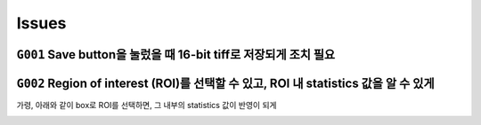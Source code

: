 Issues
======
``G001`` Save button을 눌렀을 때 16-bit tiff로 저장되게 조치 필요
--------------------------------------------------------------
    .. image:: images/0010_save_button.png
        :align: center


``G002`` Region of interest (ROI)를 선택할 수 있고, ROI 내 statistics 값을 알 수 있게
----------------------------------------------------------------------------------
가령, 아래와 같이 box로 ROI를 선택하면, 그 내부의 statistics 값이 반영이 되게
    .. image:: images/0020_ROI_selection.png
        :align: center
